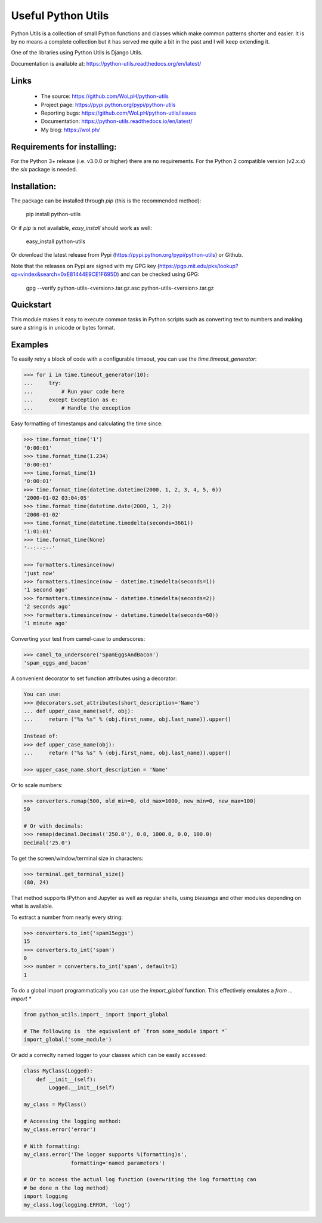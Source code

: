 Useful Python Utils
==============================================================================

.. image:: https://travis-ci.org/WoLpH/python-utils.svg?branch=master
  :target: https://travis-ci.org/WoLpH/python-utils

.. image:: https://coveralls.io/repos/WoLpH/python-utils/badge.svg?branch=master
  :target: https://coveralls.io/r/WoLpH/python-utils?branch=master

Python Utils is a collection of small Python functions and
classes which make common patterns shorter and easier. It is by no means a
complete collection but it has served me quite a bit in the past and I will
keep extending it.

One of the libraries using Python Utils is Django Utils.

Documentation is available at: https://python-utils.readthedocs.org/en/latest/

Links
-----

 - The source: https://github.com/WoLpH/python-utils
 - Project page: https://pypi.python.org/pypi/python-utils
 - Reporting bugs: https://github.com/WoLpH/python-utils/issues
 - Documentation: https://python-utils.readthedocs.io/en/latest/
 - My blog: https://wol.ph/

Requirements for installing:
------------------------------------------------------------------------------

For the Python 3+ release (i.e. v3.0.0 or higher) there are no requirements.
For the Python 2 compatible version (v2.x.x) the `six` package is needed.

Installation:
------------------------------------------------------------------------------

The package can be installed through `pip` (this is the recommended method):

    pip install python-utils
    
Or if `pip` is not available, `easy_install` should work as well:

    easy_install python-utils
    
Or download the latest release from Pypi (https://pypi.python.org/pypi/python-utils) or Github.

Note that the releases on Pypi are signed with my GPG key (https://pgp.mit.edu/pks/lookup?op=vindex&search=0xE81444E9CE1F695D) and can be checked using GPG:

     gpg --verify python-utils-<version>.tar.gz.asc python-utils-<version>.tar.gz

Quickstart
------------------------------------------------------------------------------

This module makes it easy to execute common tasks in Python scripts such as
converting text to numbers and making sure a string is in unicode or bytes
format.

Examples
------------------------------------------------------------------------------

To easily retry a block of code with a configurable timeout, you can use the
`time.timeout_generator`:

.. code-block:: pycon

    >>> for i in time.timeout_generator(10):
    ...     try:
    ...         # Run your code here
    ...     except Exception as e:
    ...         # Handle the exception

Easy formatting of timestamps and calculating the time since:

.. code-block:: pycon

    >>> time.format_time('1')
    '0:00:01'
    >>> time.format_time(1.234)
    '0:00:01'
    >>> time.format_time(1)
    '0:00:01'
    >>> time.format_time(datetime.datetime(2000, 1, 2, 3, 4, 5, 6))
    '2000-01-02 03:04:05'
    >>> time.format_time(datetime.date(2000, 1, 2))
    '2000-01-02'
    >>> time.format_time(datetime.timedelta(seconds=3661))
    '1:01:01'
    >>> time.format_time(None)
    '--:--:--'

    >>> formatters.timesince(now)
    'just now'
    >>> formatters.timesince(now - datetime.timedelta(seconds=1))
    '1 second ago'
    >>> formatters.timesince(now - datetime.timedelta(seconds=2))
    '2 seconds ago'
    >>> formatters.timesince(now - datetime.timedelta(seconds=60))
    '1 minute ago'

Converting your test from camel-case to underscores:

.. code-block:: pycon

    >>> camel_to_underscore('SpamEggsAndBacon')
    'spam_eggs_and_bacon'

A convenient decorator to set function attributes using a decorator:

.. code-block:: pycon

    You can use:
    >>> @decorators.set_attributes(short_description='Name')
    ... def upper_case_name(self, obj):
    ...     return ("%s %s" % (obj.first_name, obj.last_name)).upper()

    Instead of:
    >>> def upper_case_name(obj):
    ...     return ("%s %s" % (obj.first_name, obj.last_name)).upper()

    >>> upper_case_name.short_description = 'Name'

Or to scale numbers:

.. code-block:: pycon

    >>> converters.remap(500, old_min=0, old_max=1000, new_min=0, new_max=100)
    50

    # Or with decimals:
    >>> remap(decimal.Decimal('250.0'), 0.0, 1000.0, 0.0, 100.0)
    Decimal('25.0')

To get the screen/window/terminal size in characters:

.. code-block:: pycon

    >>> terminal.get_terminal_size()
    (80, 24)

That method supports IPython and Jupyter as well as regular shells, using
`blessings` and other modules depending on what is available.

To extract a number from nearly every string:

.. code-block:: pycon

    >>> converters.to_int('spam15eggs')
    15
    >>> converters.to_int('spam')
    0
    >>> number = converters.to_int('spam', default=1)
    1

To do a global import programmatically you can use the `import_global`
function. This effectively emulates a `from ... import *`

.. code-block:: python

    from python_utils.import_ import import_global

    # The following is  the equivalent of `from some_module import *`
    import_global('some_module')

Or add a correclty named logger to your classes which can be easily accessed:

.. code-block:: python

    class MyClass(Logged):
        def __init__(self):
            Logged.__init__(self)

    my_class = MyClass()

    # Accessing the logging method:
    my_class.error('error')

    # With formatting:
    my_class.error('The logger supports %(formatting)s',
                   formatting='named parameters')

    # Or to access the actual log function (overwriting the log formatting can
    # be done n the log method)
    import logging
    my_class.log(logging.ERROR, 'log')

